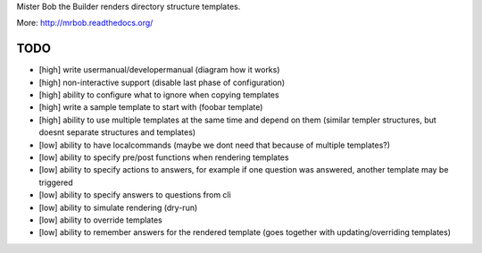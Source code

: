 Mister Bob the Builder renders directory structure templates.

More: http://mrbob.readthedocs.org/

TODO
====

- [high] write usermanual/developermanual (diagram how it works)
- [high] non-interactive support (disable last phase of configuration)
- [high] ability to configure what to ignore when copying templates
- [high] write a sample template to start with (foobar template)
- [high] ability to use multiple templates at the same time and depend on them (similar templer structures, but doesnt separate structures and templates)
- [low] ability to have localcommands (maybe we dont need that because of multiple templates?)
- [low] ability to specify pre/post functions when rendering templates
- [low] ability to specify actions to answers, for example if one question was answered, another template may be triggered
- [low] ability to specify answers to questions from cli
- [low] ability to simulate rendering (dry-run)
- [low] ability to override templates
- [low] ability to remember answers for the rendered template (goes together with updating/overriding templates)
